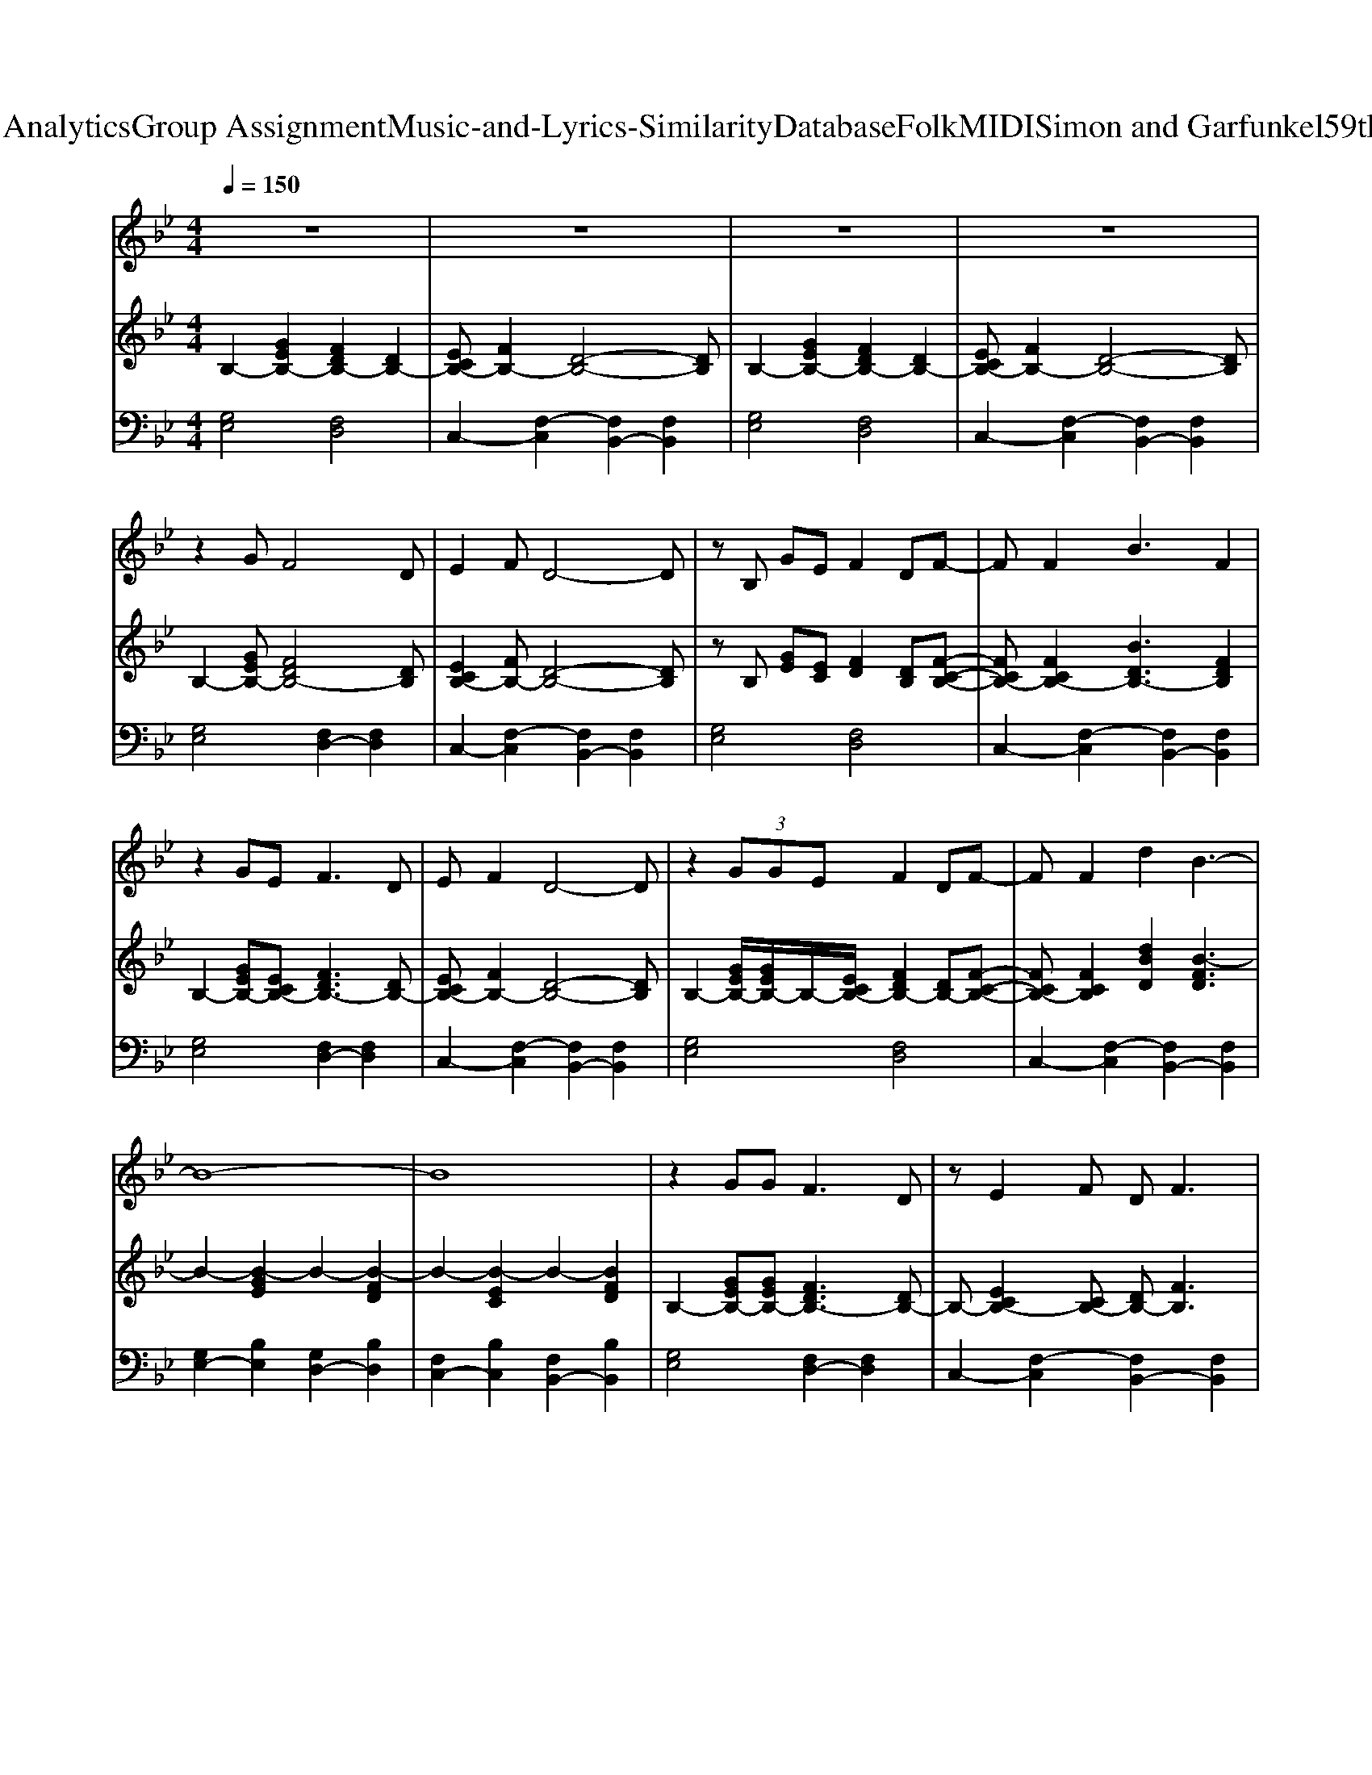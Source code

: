X: 1
T: from D:\TCD\Text Analytics\Group Assignment\Music-and-Lyrics-Similarity\Database\Folk\MIDI\Simon and Garfunkel\59thStreetBridge.mid
M: 4/4
L: 1/8
Q:1/4=150
K:Bb % 2 flats
V:1
%%MIDI program 30
z8| \
z8| \
z8| \
z8|
z2 GF4D| \
E2 FD4-D| \
zB, GE F2 DF-| \
FF2B3 F2|
z2 GE2<F2D| \
EF2D4-D| \
z2  (3GGE F2 DF-| \
FF2d2B3-|
B8-| \
B8| \
z2 GG2<F2D| \
zE2F DF3|
zB, GE F2 DF-| \
FF2B3 F2| \
z2 GE FF2D| \
E3F D4|
z2 GE F2<B2| \
BB2d2B3-| \
B8-| \
B6 F2|
GG2E F2 D2| \
EE EC D2 zB,| \
 (3d2c2B2  (3d2c2B2| \
 (3B2F2E2  (3D2E2F2|
 (3G2E2G2  (3B2F2B2| \
 (3d2c2B2 F4| \
zG2E F2 D2| \
zF2F d4|
B8-|B8|
V:2
%%MIDI program 51
B,2- [GEB,-]2 [FDB,-]2 [DB,-]2| \
[ECB,-][FB,-]2[D-B,-]4[DB,]| \
B,2- [GEB,-]2 [FDB,-]2 [DB,-]2| \
[ECB,-][FB,-]2[D-B,-]4[DB,]|
B,2- [GEB,-][FDB,-]4[DB,]| \
[ECB,-]2 [FB,-][D-B,-]4[DB,]| \
zB, [GE][EC] [FD]2 [DB,][F-C-B,-]| \
[FCB,-][FCB,-]2[BDB,-]3 [FDB,]2|
B,2- [GEB,-][ECB,-] [FDB,-]3[DB,-]| \
[ECB,-][FB,-]2[D-B,-]4[DB,]| \
B,2- [GEB,-]/2[GEB,-]/2B,/2-[ECB,-]/2 [FDB,-]2 [DB,-][F-C-B,-]| \
[FCB,-][FCB,]2[dBD]2[B-FD]3|
B2- [B-GE]2 B2- [B-FD]2| \
B2- [B-EC]2 B2- [BFD]2| \
B,2- [GEB,-][GEB,-] [FDB,-]3[DB,-]| \
B,-[ECB,-]2[CB,-] [DB,-][FB,]3|
zB, [GE][EC] [FD]2 [DB,][F-C-B,-]| \
[FCB,-][FCB,-]2[BDB,-]3 [FDB,]2| \
B,2- [GEB,-][ECB,-] [FDB,-][FDB,-]2[E-C-B,-]| \
[ECB,-]3[FB,-] [DB,]4|
B,2- [GEB,-][ECB,-] [FDB,-][BFDB,]3| \
[BEC][BEC]2[dBD]2[BFD]3| \
B,2- [GEB,-]2 [FDB,-]2 [DB,-]2| \
[ECB,-][FB,-]2[DB,-]3 [FDB,]2|
[GEB,-][GEB,-]2[ECB,-] [FDB,-]2 [DB,-]2| \
[ECB,-][ECB,-] [ECB,-][CB,-] [DB,-]2 B,B,| \
[dBE-]3/2[c-A-E-][cB-AG-E-]/2[BGE] [dBD-]3/2[c-A-D-][cB-AG-D-]/2[BGD]| \
[BEC]3/2F-[FE-]/2E D3/2[E-C-][F-ED-C]/2[FD]|
[GEB,-]3/2[E-C-B,-][G-E-ECB,-]/2[GEB,-] [BFB,-]3/2[F-D-B,-][B-F-FDB,-]/2[BFB,]| \
[dG-E-]3/2[c-G-E-][cB-G-E-]/2[BGE] [FD]4| \
B,-[GEB,-]2[ECB,-] [FDB,-]2 [DB,-]2| \
B,-[FEB,-]2[FEB,] [dBD]4|
B2- [B-GE]2 B2- [B-FD]2| \
B2- [B-EC]2 B2- [BFD]2| \
B,2- [GEB,-]2 [FDB,-]2 [DB,-]2| \
[ECB,-][FB,-]2[D-B,-]4[DB,]|
B,2- [GEB,-]2 [FDB,-]2 [DB,-]2| \
[ECB,-][FB,-]2[D-B,-]4[DB,]| \
B,2- [GEB,-]2 [FDB,-]2 [DB,-]2| \
[ECB,-][FB,-]2[D-B,-]4[DB,]|
B,2- [GEB,-]2 [FDB,-]2 [DB,-]2| \
[ECB,-][FB,-]2[D-B,-]4[DB,]|
V:3
%%MIDI program 33
[G,E,]4 [F,D,]4| \
C,2- [F,-C,]2 [F,B,,-]2 [F,B,,]2| \
[G,E,]4 [F,D,]4| \
C,2- [F,-C,]2 [F,B,,-]2 [F,B,,]2|
[G,E,]4 [F,D,-]2 [F,D,]2| \
C,2- [F,-C,]2 [F,B,,-]2 [F,B,,]2| \
[G,E,]4 [F,D,]4| \
C,2- [F,-C,]2 [F,B,,-]2 [F,B,,]2|
[G,E,]4 [F,D,-]2 [F,D,]2| \
C,2- [F,-C,]2 [F,B,,-]2 [F,B,,]2| \
[G,E,]4 [F,D,]4| \
C,2- [F,-C,]2 [F,B,,-]2 [F,B,,]2|
[G,E,-]2 [B,E,]2 [G,D,-]2 [B,D,]2| \
[F,C,-]2 [B,C,]2 [F,B,,-]2 [B,B,,]2| \
[G,E,]4 [F,D,-]2 [F,D,]2| \
C,2- [F,-C,]2 [F,B,,-]2 [F,B,,]2|
[G,E,]4 [F,D,]4| \
C,2- [F,-C,]2 [F,B,,-]2 [F,B,,]2| \
[G,E,]4 [F,D,-]2 [F,D,]2| \
C,2- [F,-C,]2 [F,B,,-]2 [F,B,,]2|
[G,E,]4 [F,D,-]2 [F,D,]2| \
C,2- [B,-C,]2 [B,B,,-]2 [B,B,,]2| \
[G,E,]4 [F,D,]4| \
C,2- [F,-C,]2 [F,B,,-]2 [F,B,,]2|
[G,E,]4 [F,D,]4| \
C,2- [F,-C,]2 [F,B,,-]2 [F,B,,]2| \
[B,E,]4 [B,D,]4| \
C,2- [B,-C,]2 [B,B,,-]2 [B,B,,]2|
[G,E,]4 [F,D,]4| \
C,2- [B,-C,]2 [B,B,,-]2 [B,B,,]2| \
[G,E,]4 [F,D,]4| \
C,2- [F,-C,]2 [F,B,,-]2 [F,B,,]2|
[G,E,-]2 [B,E,]2 [G,D,-]2 [B,D,]2| \
[F,C,-]2 [B,C,]2 [F,B,,-]2 [B,B,,]2| \
[G,E,]4 [F,D,]4| \
C,2- [F,-C,]2 [F,B,,-]2 [F,B,,]2|
[G,E,]4 [F,D,]4| \
C,2- [F,-C,]2 [F,B,,-]2 [F,B,,]2|
